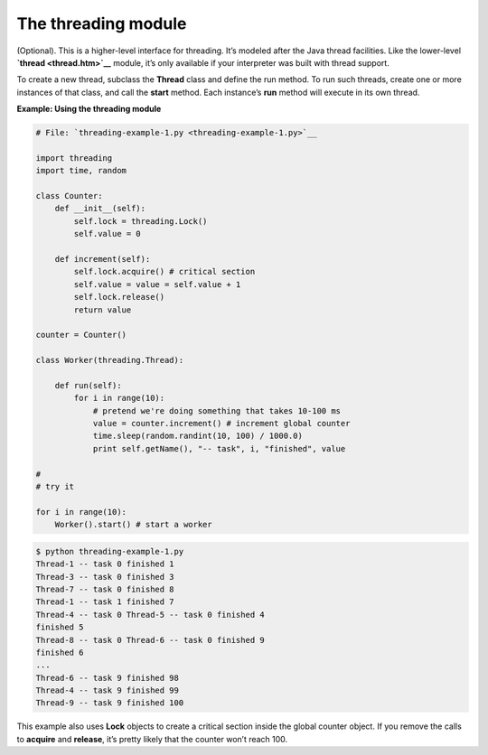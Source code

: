 






The threading module
=====================




(Optional). This is a higher-level interface for threading. It’s
modeled after the Java thread facilities. Like the lower-level
**`thread <thread.htm>`__** module, it’s only available if your
interpreter was built with thread support.



To create a new thread, subclass the **Thread** class and define the
run method. To run such threads, create one or more instances of that
class, and call the **start** method. Each instance’s **run** method
will execute in its own thread.


**Example: Using the threading module**

.. sourcecode:: python

    
    # File: `threading-example-1.py <threading-example-1.py>`__
    
    import threading
    import time, random
    
    class Counter:
        def __init__(self):
            self.lock = threading.Lock()
            self.value = 0
    
        def increment(self):
            self.lock.acquire() # critical section
            self.value = value = self.value + 1
            self.lock.release()
            return value
    
    counter = Counter()
    
    class Worker(threading.Thread):
    
        def run(self):
            for i in range(10):
                # pretend we're doing something that takes 10-100 ms
                value = counter.increment() # increment global counter
                time.sleep(random.randint(10, 100) / 1000.0)
                print self.getName(), "-- task", i, "finished", value
    
    #
    # try it
    
    for i in range(10):
        Worker().start() # start a worker


.. sourcecode:: python

    
    $ python threading-example-1.py
    Thread-1 -- task 0 finished 1
    Thread-3 -- task 0 finished 3
    Thread-7 -- task 0 finished 8
    Thread-1 -- task 1 finished 7
    Thread-4 -- task 0 Thread-5 -- task 0 finished 4
    finished 5
    Thread-8 -- task 0 Thread-6 -- task 0 finished 9
    finished 6
    ...
    Thread-6 -- task 9 finished 98
    Thread-4 -- task 9 finished 99
    Thread-9 -- task 9 finished 100





This example also uses **Lock** objects to create a critical section
inside the global counter object. If you remove the calls to
**acquire** and **release**, it’s pretty likely that the counter
won’t reach 100.


